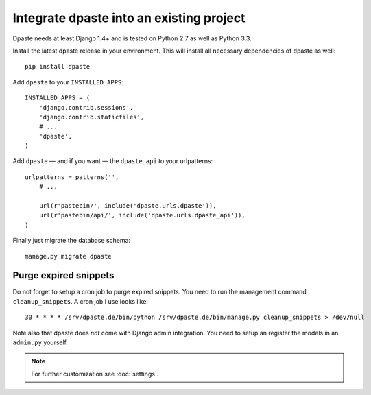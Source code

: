 =========================================
Integrate dpaste into an existing project
=========================================

Dpaste needs at least Django 1.4+ and is tested on Python 2.7 as well as
Python 3.3.

Install the latest dpaste release in your environment. This will install all
necessary dependencies of dpaste as well::

    pip install dpaste

Add ``dpaste`` to your ``INSTALLED_APPS``::

    INSTALLED_APPS = (
        'django.contrib.sessions',
        'django.contrib.staticfiles',
        # ...
        'dpaste',
    )

Add ``dpaste`` — and if you want — the ``dpaste_api`` to your urlpatterns::

    urlpatterns = patterns('',
        # ...

        url(r'pastebin/', include('dpaste.urls.dpaste')),
        url(r'pastebin/api/', include('dpaste.urls.dpaste_api')),
    )

Finally just migrate the database schema::

    manage.py migrate dpaste

Purge expired snippets
======================

Do not forget to setup a cron job to purge expired snippets. You need to
run the management command ``cleanup_snippets``. A cron job I use looks like::

    30 * * * * /srv/dpaste.de/bin/python /srv/dpaste.de/bin/manage.py cleanup_snippets > /dev/null

Note also that dpaste does *not* come with Django admin integration. You need
to setup an register the models in an ``admin.py`` yourself.

.. note::

    For further customization see :doc:`settings`.
